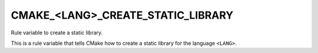 CMAKE_<LANG>_CREATE_STATIC_LIBRARY
----------------------------------

Rule variable to create a static library.

This is a rule variable that tells CMake how to create a static
library for the language ``<LANG>``.
